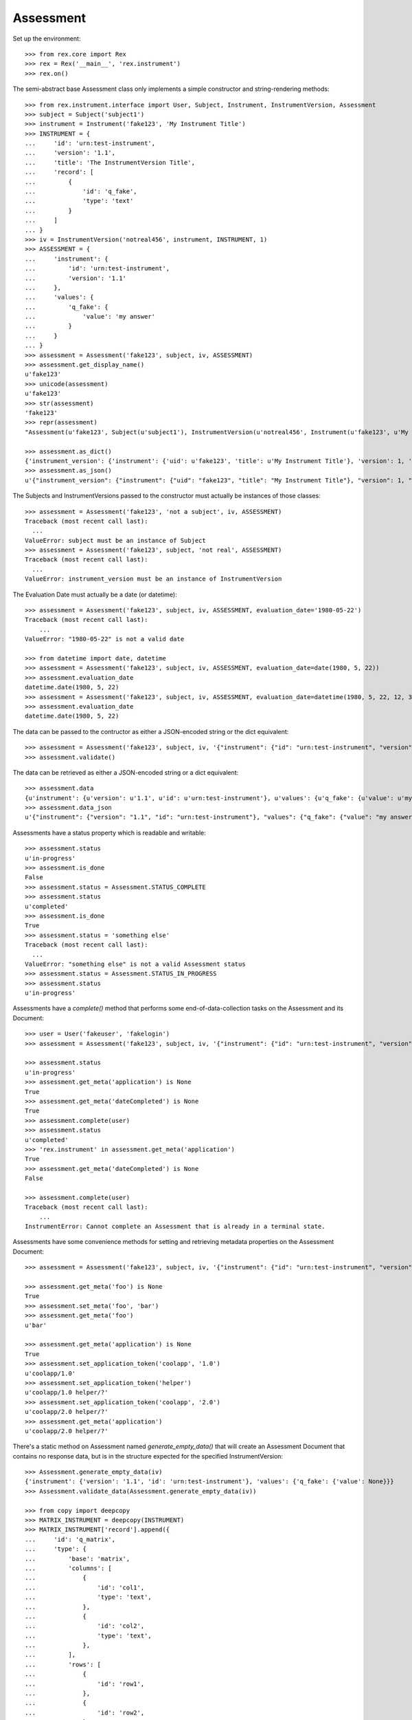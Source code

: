**********
Assessment
**********

.. contents:: Table of Contents


Set up the environment::

    >>> from rex.core import Rex
    >>> rex = Rex('__main__', 'rex.instrument')
    >>> rex.on()


The semi-abstract base Assessment class only implements a simple constructor
and string-rendering methods::

    >>> from rex.instrument.interface import User, Subject, Instrument, InstrumentVersion, Assessment
    >>> subject = Subject('subject1')
    >>> instrument = Instrument('fake123', 'My Instrument Title')
    >>> INSTRUMENT = {
    ...     'id': 'urn:test-instrument',
    ...     'version': '1.1',
    ...     'title': 'The InstrumentVersion Title',
    ...     'record': [
    ...         {
    ...             'id': 'q_fake',
    ...             'type': 'text'
    ...         }
    ...     ]
    ... }
    >>> iv = InstrumentVersion('notreal456', instrument, INSTRUMENT, 1)
    >>> ASSESSMENT = {
    ...     'instrument': {
    ...         'id': 'urn:test-instrument',
    ...         'version': '1.1'
    ...     },
    ...     'values': {
    ...         'q_fake': {
    ...             'value': 'my answer'
    ...         }
    ...     }
    ... }
    >>> assessment = Assessment('fake123', subject, iv, ASSESSMENT)
    >>> assessment.get_display_name()
    u'fake123'
    >>> unicode(assessment)
    u'fake123'
    >>> str(assessment)
    'fake123'
    >>> repr(assessment)
    "Assessment(u'fake123', Subject(u'subject1'), InstrumentVersion(u'notreal456', Instrument(u'fake123', u'My Instrument Title'), 1))"

    >>> assessment.as_dict()
    {'instrument_version': {'instrument': {'uid': u'fake123', 'title': u'My Instrument Title'}, 'version': 1, 'uid': u'notreal456'}, 'status': u'in-progress', 'uid': u'fake123', 'evaluation_date': None, 'subject': {'uid': u'subject1'}}
    >>> assessment.as_json()
    u'{"instrument_version": {"instrument": {"uid": "fake123", "title": "My Instrument Title"}, "version": 1, "uid": "notreal456"}, "status": "in-progress", "uid": "fake123", "evaluation_date": null, "subject": {"uid": "subject1"}}'


The Subjects and InstrumentVersions passed to the constructor must actually be
instances of those classes::

    >>> assessment = Assessment('fake123', 'not a subject', iv, ASSESSMENT)
    Traceback (most recent call last):
      ...
    ValueError: subject must be an instance of Subject
    >>> assessment = Assessment('fake123', subject, 'not real', ASSESSMENT)
    Traceback (most recent call last):
      ...
    ValueError: instrument_version must be an instance of InstrumentVersion


The Evaluation Date must actually be a date (or datetime)::

    >>> assessment = Assessment('fake123', subject, iv, ASSESSMENT, evaluation_date='1980-05-22')
    Traceback (most recent call last):
        ...
    ValueError: "1980-05-22" is not a valid date

    >>> from datetime import date, datetime
    >>> assessment = Assessment('fake123', subject, iv, ASSESSMENT, evaluation_date=date(1980, 5, 22))
    >>> assessment.evaluation_date
    datetime.date(1980, 5, 22)
    >>> assessment = Assessment('fake123', subject, iv, ASSESSMENT, evaluation_date=datetime(1980, 5, 22, 12, 34, 56))
    >>> assessment.evaluation_date
    datetime.date(1980, 5, 22)


The data can be passed to the contructor as either a JSON-encoded string
or the dict equivalent::

    >>> assessment = Assessment('fake123', subject, iv, '{"instrument": {"id": "urn:test-instrument", "version": "1.1"}, "values": {"q_fake": {"value": "my answer"}}}')
    >>> assessment.validate()


The data can be retrieved as either a JSON-encoded string or a dict
equivalent::

    >>> assessment.data
    {u'instrument': {u'version': u'1.1', u'id': u'urn:test-instrument'}, u'values': {u'q_fake': {u'value': u'my answer'}}}
    >>> assessment.data_json
    u'{"instrument": {"version": "1.1", "id": "urn:test-instrument"}, "values": {"q_fake": {"value": "my answer"}}}'


Assessments have a status property which is readable and writable::

    >>> assessment.status
    u'in-progress'
    >>> assessment.is_done
    False
    >>> assessment.status = Assessment.STATUS_COMPLETE
    >>> assessment.status
    u'completed'
    >>> assessment.is_done
    True
    >>> assessment.status = 'something else'
    Traceback (most recent call last):
      ...
    ValueError: "something else" is not a valid Assessment status
    >>> assessment.status = Assessment.STATUS_IN_PROGRESS
    >>> assessment.status
    u'in-progress'


Assessments have a `complete()` method that performs some end-of-data-collection
tasks on the Assessment and its Document::

    >>> user = User('fakeuser', 'fakelogin')
    >>> assessment = Assessment('fake123', subject, iv, '{"instrument": {"id": "urn:test-instrument", "version": "1.1"}, "values": {"q_fake": {"value": "my answer"}}}')

    >>> assessment.status
    u'in-progress'
    >>> assessment.get_meta('application') is None
    True
    >>> assessment.get_meta('dateCompleted') is None
    True
    >>> assessment.complete(user)
    >>> assessment.status
    u'completed'
    >>> 'rex.instrument' in assessment.get_meta('application')
    True
    >>> assessment.get_meta('dateCompleted') is None
    False

    >>> assessment.complete(user)
    Traceback (most recent call last):
        ...
    InstrumentError: Cannot complete an Assessment that is already in a terminal state.


Assessments have some convenience methods for setting and retrieving metadata
properties on the Assessment Document::

    >>> assessment = Assessment('fake123', subject, iv, '{"instrument": {"id": "urn:test-instrument", "version": "1.1"}, "values": {"q_fake": {"value": "my answer"}}}')

    >>> assessment.get_meta('foo') is None
    True
    >>> assessment.set_meta('foo', 'bar')
    >>> assessment.get_meta('foo')
    u'bar'

    >>> assessment.get_meta('application') is None
    True
    >>> assessment.set_application_token('coolapp', '1.0')
    u'coolapp/1.0'
    >>> assessment.set_application_token('helper')
    u'coolapp/1.0 helper/?'
    >>> assessment.set_application_token('coolapp', '2.0')
    u'coolapp/2.0 helper/?'
    >>> assessment.get_meta('application')
    u'coolapp/2.0 helper/?'


There's a static method on Assessment named `generate_empty_data()` that will
create an Assessment Document that contains no response data, but is in the
structure expected for the specified InstrumentVersion::

    >>> Assessment.generate_empty_data(iv)
    {'instrument': {'version': '1.1', 'id': 'urn:test-instrument'}, 'values': {'q_fake': {'value': None}}}
    >>> Assessment.validate_data(Assessment.generate_empty_data(iv))

    >>> from copy import deepcopy
    >>> MATRIX_INSTRUMENT = deepcopy(INSTRUMENT)
    >>> MATRIX_INSTRUMENT['record'].append({
    ...     'id': 'q_matrix',
    ...     'type': {
    ...         'base': 'matrix',
    ...         'columns': [
    ...             {
    ...                 'id': 'col1',
    ...                 'type': 'text',
    ...             },
    ...             {
    ...                 'id': 'col2',
    ...                 'type': 'text',
    ...             },
    ...         ],
    ...         'rows': [
    ...             {
    ...                 'id': 'row1',
    ...             },
    ...             {
    ...                 'id': 'row2',
    ...             },
    ...         ]
    ...     }
    ... })
    >>> iv2 = InstrumentVersion('notreal456', instrument, MATRIX_INSTRUMENT, 1)
    >>> Assessment.generate_empty_data(iv2)
    {'instrument': {'version': '1.1', 'id': 'urn:test-instrument'}, 'values': {'q_fake': {'value': None}, 'q_matrix': {'value': {'row1': {'col2': {'value': None}, 'col1': {'value': None}}, 'row2': {'col2': {'value': None}, 'col1': {'value': None}}}}}}
    >>> Assessment.validate_data(Assessment.generate_empty_data(iv2))


Assessments can be checked for equality. Note that equality is only defined as
being the same class with the same UID::

    >>> assessment1 = Assessment('fake123', subject, iv, ASSESSMENT)
    >>> assessment2 = Assessment('fake456', subject, iv, ASSESSMENT)
    >>> subject2 = Subject('foobar')
    >>> assessment3 = Assessment('fake123', subject2, iv, ASSESSMENT)
    >>> assessment1 == assessment2
    False
    >>> assessment1 == assessment3
    True
    >>> assessment1 != assessment2
    True
    >>> assessment1 != assessment3
    False
    >>> mylist = [assessment1]
    >>> assessment1 in mylist
    True
    >>> assessment2 in mylist
    False
    >>> assessment3 in mylist
    True
    >>> myset = set(mylist)
    >>> assessment1 in myset
    True
    >>> assessment2 in myset
    False
    >>> assessment3 in myset
    True

    >>> assessment1 < assessment2
    True
    >>> assessment1 <= assessment3
    True
    >>> assessment2 > assessment1
    True
    >>> assessment3 >= assessment1
    True

